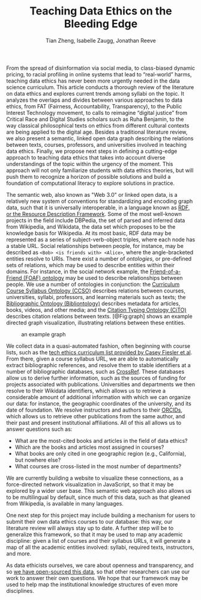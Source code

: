 #+TITLE: Teaching Data Ethics on the Bleeding Edge
#+AUTHOR: Tian Zheng, Isabelle Zaugg, Jonathan Reeve

#+BEGIN_COMMENT
Tian Zheng
Department of Statistics and Data Science Institute
Columbia University

Isabelle Zaugg
Data Science Institute and Institute for Comparative Literature and Society
Columbia University

Jonathan Reeve
Department of English and Comparative Literature
Columbia University
#+END_COMMENT

From the spread of disinformation via social media, to class-biased dynamic pricing, to racial profiling in online systems that lead to “real-world” harms, teaching data ethics has never been more urgently needed in the data science curriculum. This article conducts a thorough review of the literature on data ethics and explores current trends among syllabi on the topic. It analyzes the overlaps and divides between various approaches to data ethics, from FAT (Fairness, Accountability, Transparency), to the Public Interest Technology movement, to calls to reimagine “digital justice” from Critical Race and Digital Studies scholars such as Ruha Benjamin, to the way classical philosophical texts on ethics from different cultural contexts are being applied to the digital age. Besides a traditional literature review, we also present a semantic, linked open data graph describing the relations between texts, courses, professors, and universities involved in teaching data ethics. Finally, we propose next steps in defining a cutting-edge approach to teaching data ethics that takes into account diverse understandings of the topic within the urgency of the moment. This approach will not only familiarize students with data ethics theories, but will push them to recognize a horizon of possible solutions and build a foundation of computational literacy to explore solutions in practice.

The semantic web, also known as "Web 3.0" or linked open data, is a relatively new system of conventions for standardizing and encoding graph data, such that it is universally interoperable, in a language known as [[https://www.w3.org/TR/2014/NOTE-rdf11-primer-20140624/][RDF, or the Resource Description Framework]]. Some of the most well-known projects in the field include DBPedia, the set of parsed and inferred data from Wikipedia, and Wikidata, the data set which proposes to be the knowledge basis for Wikipedia. At its most basic, RDF data may be represented as a series of subject-verb-object triples, where each node has a stable URL. Social relationships between people, for instance, may be described as ~<Bob> <is friends with> <Alice>~, where the angle-bracketed entities resolve to URIs. There exist a number of /ontologies/, or pre-defined sets of relations, which may be used to describe entities within their domains. For instance, in the social network example, the [[http://xmlns.com/foaf/spec/][Friend-of-a-Friend (FOAF) ontology]] may be used to describe relationships between people. We use a number of ontologies in conjunction: the [[https://vkreations.github.io/CCSO/][Curriculum Course Syllabus Ontology (CCSO)]] describes relations between courses, universities, syllabi, professors, and learning materials such as texts; the [[http://www.bibliontology.com/specification.html#][Bibliographic Ontology (Bibliontology)]] describes metadata for articles, books, videos, and other media; and the [[http://www.sparontologies.net/ontologies/cito][Citation Typing Ontology (CiTO)]] describes citation relations between texts. [@Fig:graph] shows an example directed graph visualization, illustrating relations between these entities.

#+LABEL: fig:graph
#+CAPTION: an example graph
[[./chart.png]]

We collect data in a quasi-automated fashion, often beginning with course lists, such as the [[https://docs.google.com/spreadsheets/d/1jWIrA8jHz5fYAW4h9CkUD8gKS5V98PDJDymRf8d9vKI/edit#gid=0][tech ethics curriculum list provided by Casey Fiesler et al]]. From there, given a course syllabus URL, we are able to automatically extract bibliographic references, and resolve them to stable identifiers at a number of bibliographic databases, such as [[https://www.crossref.org/][CrossRef]]. These databases allow us to derive further information, such as the sources of funding for projects associated with publications. Universities and departments we then resolve to their Wikidata identifiers, which allows us to retrieve a considerable amount of additional information with which we can organize our data: for instance, the geographic coordinates of the university, and its date of foundation. We resolve instructors and authors to their [[https://orcid.org/][ORCIDs]], which allows us to retrieve other publications from the same author, and their past and present institutional affiliations. All of this all allows us to answer questions such as:

 - What are the most-cited books and articles in the field of data ethics?
 - Which are the books and articles most assigned in courses?
 - What books are only cited in one geographic region (e.g., California), but nowhere else?
 - What courses are cross-listed in the most number of departments?

We are currently building a website to visualize these connections, as a force-directed network visualization in JavaScript, so that it may be explored by a wider user base. This semantic web approach also allows us to be multilingual by default, since much of this data, such as that gleaned from Wikipedia, is available in many languages.

One next step for this project may include building a mechanism for users to submit their own data ethics courses to our database: this way, our literature review will always stay up to date. A further step will be to generalize this framework, so that it may be used to map any academic discipline: given a list of courses and their syllabus URLs, it will generate a map of all the academic entities involved: syllabi, required texts, instructors, and more.

As data ethicists ourselves, we care about openness and transparency, and so [[https://github.com/JonathanReeve/data-ethics-literature-review][we have open-sourced this data]], so that other researchers can use our work to answer their own questions. We hope that our framework may be used to help map the institutional knowledge structures of even more disciplines.
